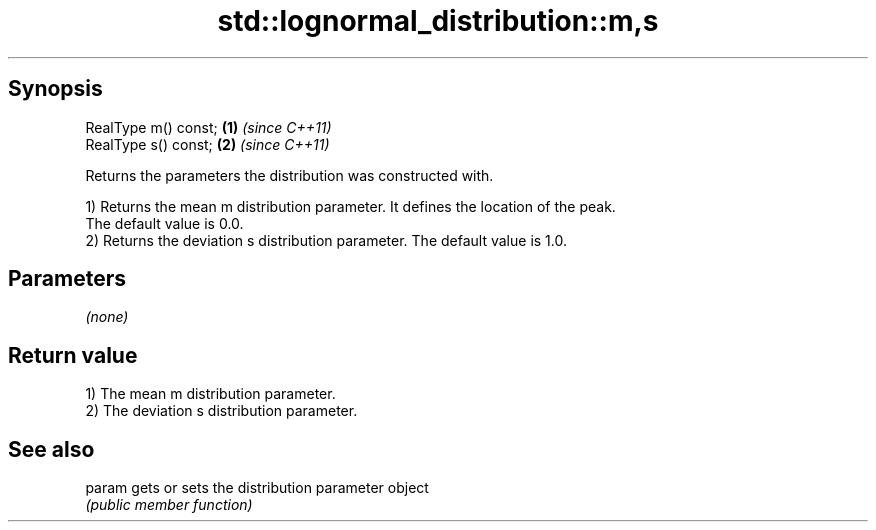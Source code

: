.TH std::lognormal_distribution::m,s 3 "Sep  4 2015" "2.0 | http://cppreference.com" "C++ Standard Libary"
.SH Synopsis
   RealType m() const; \fB(1)\fP \fI(since C++11)\fP
   RealType s() const; \fB(2)\fP \fI(since C++11)\fP

   Returns the parameters the distribution was constructed with.

   1) Returns the mean m distribution parameter. It defines the location of the peak.
   The default value is 0.0.
   2) Returns the deviation s distribution parameter. The default value is 1.0.

.SH Parameters

   \fI(none)\fP

.SH Return value

   1) The mean m distribution parameter.
   2) The deviation s distribution parameter.

.SH See also

   param gets or sets the distribution parameter object
         \fI(public member function)\fP
